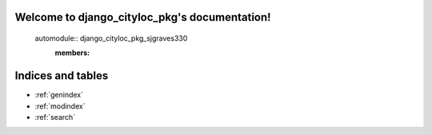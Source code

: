 .. django_cityloc_pkg documentation master file, created by
   sphinx-quickstart on Wed Apr 17 19:31:54 2024.
   You can adapt this file completely to your liking, but it should at least
   contain the root `toctree` directive.

Welcome to django_cityloc_pkg's documentation!
==============================================

   automodule:: django_cityloc_pkg_sjgraves330
      :members:



Indices and tables
==================

* :ref:`genindex`
* :ref:`modindex`
* :ref:`search`
